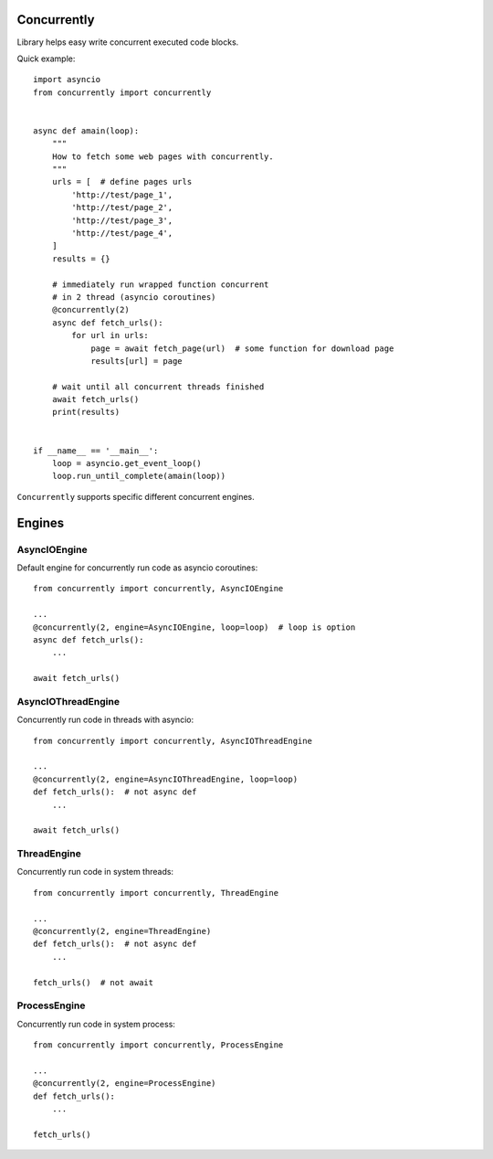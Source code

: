 .. -*- mode: rst -*-

.. image:: https://travis-ci.org/sirkonst/concurrently.svg?branch=master
    :alt: Build Status
    :target: https://travis-ci.org/sirkonst/concurrently

.. image:: https://coveralls.io/repos/github/sirkonst/concurrently/badge.svg?branch=master
    :alt: Code Coverage
    :target: https://coveralls.io/github/sirkonst/concurrently?branch=master

Concurrently
============

Library helps easy write concurrent executed code blocks.

Quick example::

    import asyncio
    from concurrently import concurrently


    async def amain(loop):
        """
        How to fetch some web pages with concurrently.
        """
        urls = [  # define pages urls
            'http://test/page_1',
            'http://test/page_2',
            'http://test/page_3',
            'http://test/page_4',
        ]
        results = {}

        # immediately run wrapped function concurrent
        # in 2 thread (asyncio coroutines)
        @concurrently(2)
        async def fetch_urls():
            for url in urls:
                page = await fetch_page(url)  # some function for download page
                results[url] = page

        # wait until all concurrent threads finished
        await fetch_urls()
        print(results)


    if __name__ == '__main__':
        loop = asyncio.get_event_loop()
        loop.run_until_complete(amain(loop))


``Concurrently`` supports specific different concurrent engines.

Engines
=======

AsyncIOEngine
-------------

Default engine for concurrently run code as asyncio coroutines::

    from concurrently import concurrently, AsyncIOEngine

    ...
    @concurrently(2, engine=AsyncIOEngine, loop=loop)  # loop is option
    async def fetch_urls():
        ...

    await fetch_urls()


AsyncIOThreadEngine
-------------------

Concurrently run code in threads with asyncio::

    from concurrently import concurrently, AsyncIOThreadEngine

    ...
    @concurrently(2, engine=AsyncIOThreadEngine, loop=loop)
    def fetch_urls():  # not async def
        ...

    await fetch_urls()


ThreadEngine
------------

Concurrently run code in system threads::

    from concurrently import concurrently, ThreadEngine

    ...
    @concurrently(2, engine=ThreadEngine)
    def fetch_urls():  # not async def
        ...

    fetch_urls()  # not await


ProcessEngine
-------------

Concurrently run code in system process::

    from concurrently import concurrently, ProcessEngine

    ...
    @concurrently(2, engine=ProcessEngine)
    def fetch_urls():
        ...

    fetch_urls()
